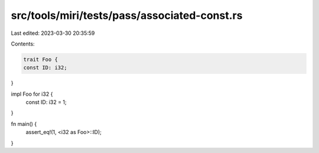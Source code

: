 src/tools/miri/tests/pass/associated-const.rs
=============================================

Last edited: 2023-03-30 20:35:59

Contents:

.. code-block:: rs

    trait Foo {
    const ID: i32;
}

impl Foo for i32 {
    const ID: i32 = 1;
}

fn main() {
    assert_eq!(1, <i32 as Foo>::ID);
}


